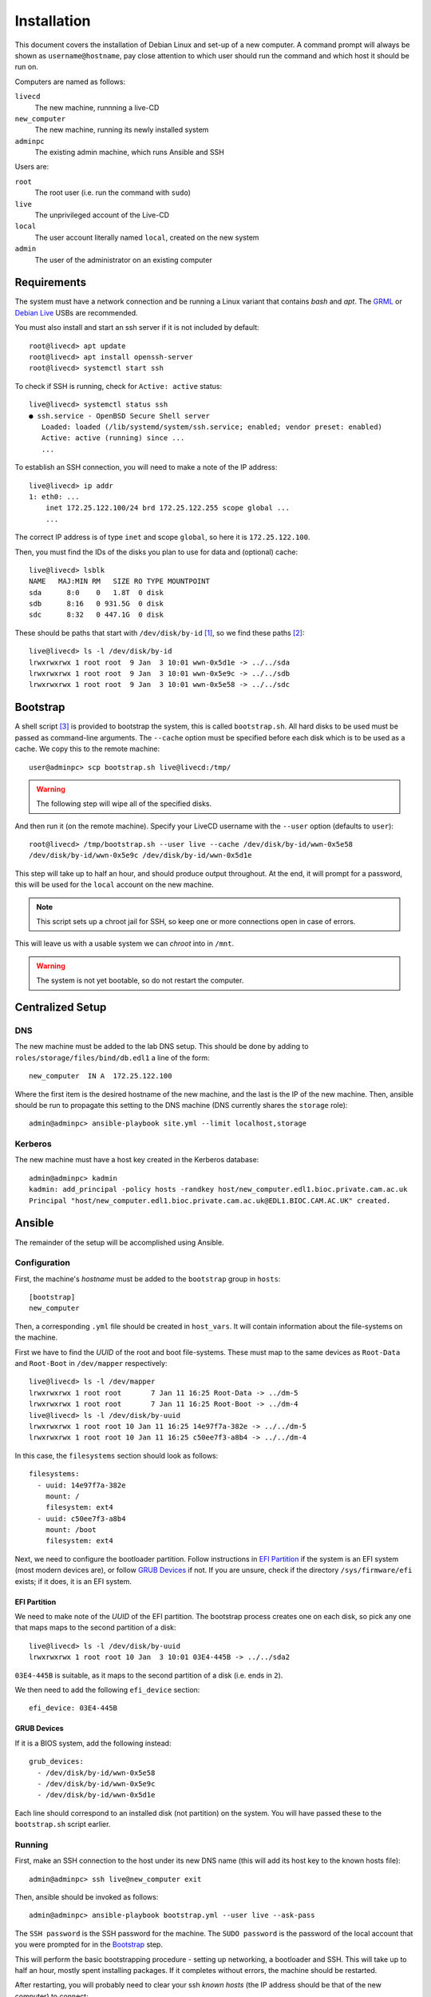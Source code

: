 Installation
============

This document covers the installation of Debian Linux and set-up of a new
computer. A command prompt will always be shown as ``username@hostname``, pay
close attention to which user should run the command and which host it should be
run on.

Computers are named as follows:

``livecd``
    The new machine, runnning a live-CD
``new_computer``
    The new machine, running its newly installed system
``adminpc``
    The existing admin machine, which runs Ansible and SSH

Users are:

``root``
  The root user (i.e. run the command with ``sudo``)
``live``
  The unprivileged account of the Live-CD
``local``
  The user account literally named ``local``, created on the new system
``admin``
  The user of the administrator on an existing computer

Requirements
++++++++++++

The system must have a network connection and be running a Linux variant that
contains `bash` and `apt`. The `GRML`_ or `Debian Live`_ USBs are recommended.

You must also install and start an ssh server if it is not included by default::

  root@livecd> apt update
  root@livecd> apt install openssh-server
  root@livecd> systemctl start ssh

To check if SSH is running, check for ``Active: active`` status::

  live@livecd> systemctl status ssh
  ● ssh.service - OpenBSD Secure Shell server
     Loaded: loaded (/lib/systemd/system/ssh.service; enabled; vendor preset: enabled)
     Active: active (running) since ...
     ...

To establish an SSH connection, you will need to make a note of the IP address::

  live@livecd> ip addr
  1: eth0: ...
      inet 172.25.122.100/24 brd 172.25.122.255 scope global ...
      ...

The correct IP address is of type ``inet`` and scope ``global``, so here it is
``172.25.122.100``.

Then, you must find the IDs of the disks you plan to use for data and (optional)
cache::

  live@livecd> lsblk
  NAME   MAJ:MIN RM   SIZE RO TYPE MOUNTPOINT
  sda      8:0    0   1.8T  0 disk 
  sdb      8:16   0 931.5G  0 disk 
  sdc      8:32   0 447.1G  0 disk 

These should be paths that start with ``/dev/disk/by-id`` [#disk-id]_, so we
find these paths [#duplicate-id]_::

  live@livecd> ls -l /dev/disk/by-id
  lrwxrwxrwx 1 root root  9 Jan  3 10:01 wwn-0x5d1e -> ../../sda
  lrwxrwxrwx 1 root root  9 Jan  3 10:01 wwn-0x5e9c -> ../../sdb
  lrwxrwxrwx 1 root root  9 Jan  3 10:01 wwn-0x5e58 -> ../../sdc

Bootstrap
+++++++++

A shell script [#bootstrap]_ is provided to bootstrap the system, this is called
``bootstrap.sh``. All hard disks to be used must be passed as command-line
arguments. The ``--cache`` option must be specified before each disk which is to
be used as a cache. We copy this to the remote machine::

  user@adminpc> scp bootstrap.sh live@livecd:/tmp/

.. Warning:: The following step will wipe all of the specified disks.

And then run it (on the remote machine). Specify your LiveCD username with the
``--user`` option (defaults to ``user``)::

  root@livecd> /tmp/bootstrap.sh --user live --cache /dev/disk/by-id/wwn-0x5e58
  /dev/disk/by-id/wwn-0x5e9c /dev/disk/by-id/wwn-0x5d1e

This step will take up to half an hour, and should produce output throughout. At
the end, it will prompt for a password, this will be used for the ``local``
account on the new machine.

.. Note:: This script sets up a chroot jail for SSH, so keep one or more
          connections open in case of errors.

This will leave us with a usable system we can `chroot` into in ``/mnt``.

.. Warning:: The system is not yet bootable, so do not restart the computer.

Centralized Setup
+++++++++++++++++

DNS
---

The new machine must be added to the lab DNS setup. This should be done by
adding to ``roles/storage/files/bind/db.edl1`` a line of the form::

  new_computer  IN A  172.25.122.100

Where the first item is the desired hostname of the new machine, and the last is
the IP of the new machine. Then, ansible should be run to propagate this setting
to the DNS machine (DNS currently shares the ``storage`` role)::

  admin@adminpc> ansible-playbook site.yml --limit localhost,storage

Kerberos
--------

The new machine must have a host key created in the Kerberos database::

  admin@adminpc> kadmin
  kadmin: add_principal -policy hosts -randkey host/new_computer.edl1.bioc.private.cam.ac.uk
  Principal "host/new_computer.edl1.bioc.private.cam.ac.uk@EDL1.BIOC.CAM.AC.UK" created.

Ansible
+++++++

The remainder of the setup will be accomplished using Ansible.

Configuration
-------------

First, the machine's `hostname` must be added to the ``bootstrap`` group in
``hosts``::

  [bootstrap]
  new_computer

Then, a corresponding ``.yml`` file should be created in ``host_vars``. It will
contain information about the file-systems on the machine.

First we have to find the `UUID` of the root and boot file-systems. These must
map to the same devices as ``Root-Data`` and ``Root-Boot`` in ``/dev/mapper``
respectively::

  live@livecd> ls -l /dev/mapper
  lrwxrwxrwx 1 root root       7 Jan 11 16:25 Root-Data -> ../dm-5
  lrwxrwxrwx 1 root root       7 Jan 11 16:25 Root-Boot -> ../dm-4
  live@livecd> ls -l /dev/disk/by-uuid
  lrwxrwxrwx 1 root root 10 Jan 11 16:25 14e97f7a-382e -> ../../dm-5
  lrwxrwxrwx 1 root root 10 Jan 11 16:25 c50ee7f3-a8b4 -> ../../dm-4

In this case, the ``filesystems`` section should look as follows::

  filesystems:
    - uuid: 14e97f7a-382e
      mount: /
      filesystem: ext4
    - uuid: c50ee7f3-a8b4
      mount: /boot
      filesystem: ext4

Next, we need to configure the bootloader partition. Follow instructions in `EFI
Partition`_ if the system is an EFI system (most modern devices are), or follow
`GRUB Devices`_ if not. If you are unsure, check if the directory
``/sys/firmware/efi`` exists; if it does, it is an EFI system.

EFI Partition
~~~~~~~~~~~~~

We need to make note of the `UUID` of the EFI partition. The bootstrap process
creates one on each disk, so pick any one that maps maps to the second partition
of a disk::

  live@livecd> ls -l /dev/disk/by-uuid
  lrwxrwxrwx 1 root root 10 Jan  3 10:01 03E4-445B -> ../../sda2

``03E4-445B`` is suitable, as it maps to the second partition of a disk (i.e.
ends in ``2``).

We then need to add the following ``efi_device`` section::

  efi_device: 03E4-445B

GRUB Devices
~~~~~~~~~~~~

If it is a BIOS system, add the following instead::

  grub_devices:
    - /dev/disk/by-id/wwn-0x5e58
    - /dev/disk/by-id/wwn-0x5e9c
    - /dev/disk/by-id/wwn-0x5d1e

Each line should correspond to an installed disk (not partition) on the system.
You will have passed these to the ``bootstrap.sh`` script earlier.

Running
-------

First, make an SSH connection to the host under its new DNS name (this will add
its host key to the known hosts file)::

  admin@adminpc> ssh live@new_computer exit

Then, ansible should be invoked as follows::

  admin@adminpc> ansible-playbook bootstrap.yml --user live --ask-pass

The ``SSH password`` is the SSH password for the machine. The ``SUDO password``
is the password of the local account that you were prompted for in the
`Bootstrap`_ step.

This will perform the basic bootstrapping procedure - setting up networking, a
bootloader and SSH. This will take up to half an hour, mostly spent installing
packages. If it completes without errors, the machine should be restarted.

After restarting, you will probably need to clear your ssh `known hosts` (the IP
address should be that of the new computer) to connect::

  admin@adminpc> ssh-keygen -f ~/.ssh/known_hosts -R 172.25.122.100
  admin@adminpc> ssh-keygen -f ~/.ssh/known_hosts -R new_computer.edl1.bioc.private.cam.ac.uk
  admin@adminpc> ssh local@new_computer exit

Then, the machine's hostname should be moved to the correct group in ``hosts``::

  [desktop]
  new_computer

Afterwards, ansible should be run again, but with the ``local`` user, and
limited to the new machine::

  admin@adminpc> ansible-playbook site.yml --limit localhost,new_computer
  --user local --ask-pass

This may take around an hour, depending on the number of packages to be
installed.

.. [#disk-id] Paths in ``by-id`` will be stable across reboots.
.. [#duplicate-id] There may be duplicates, any one will do.
.. [#bootstrap] See the script for details on why Ansible was not used.

.. _`GRML`: https://grml.org
.. _`Debian Live`: https://www.debian.org/CD/live/
